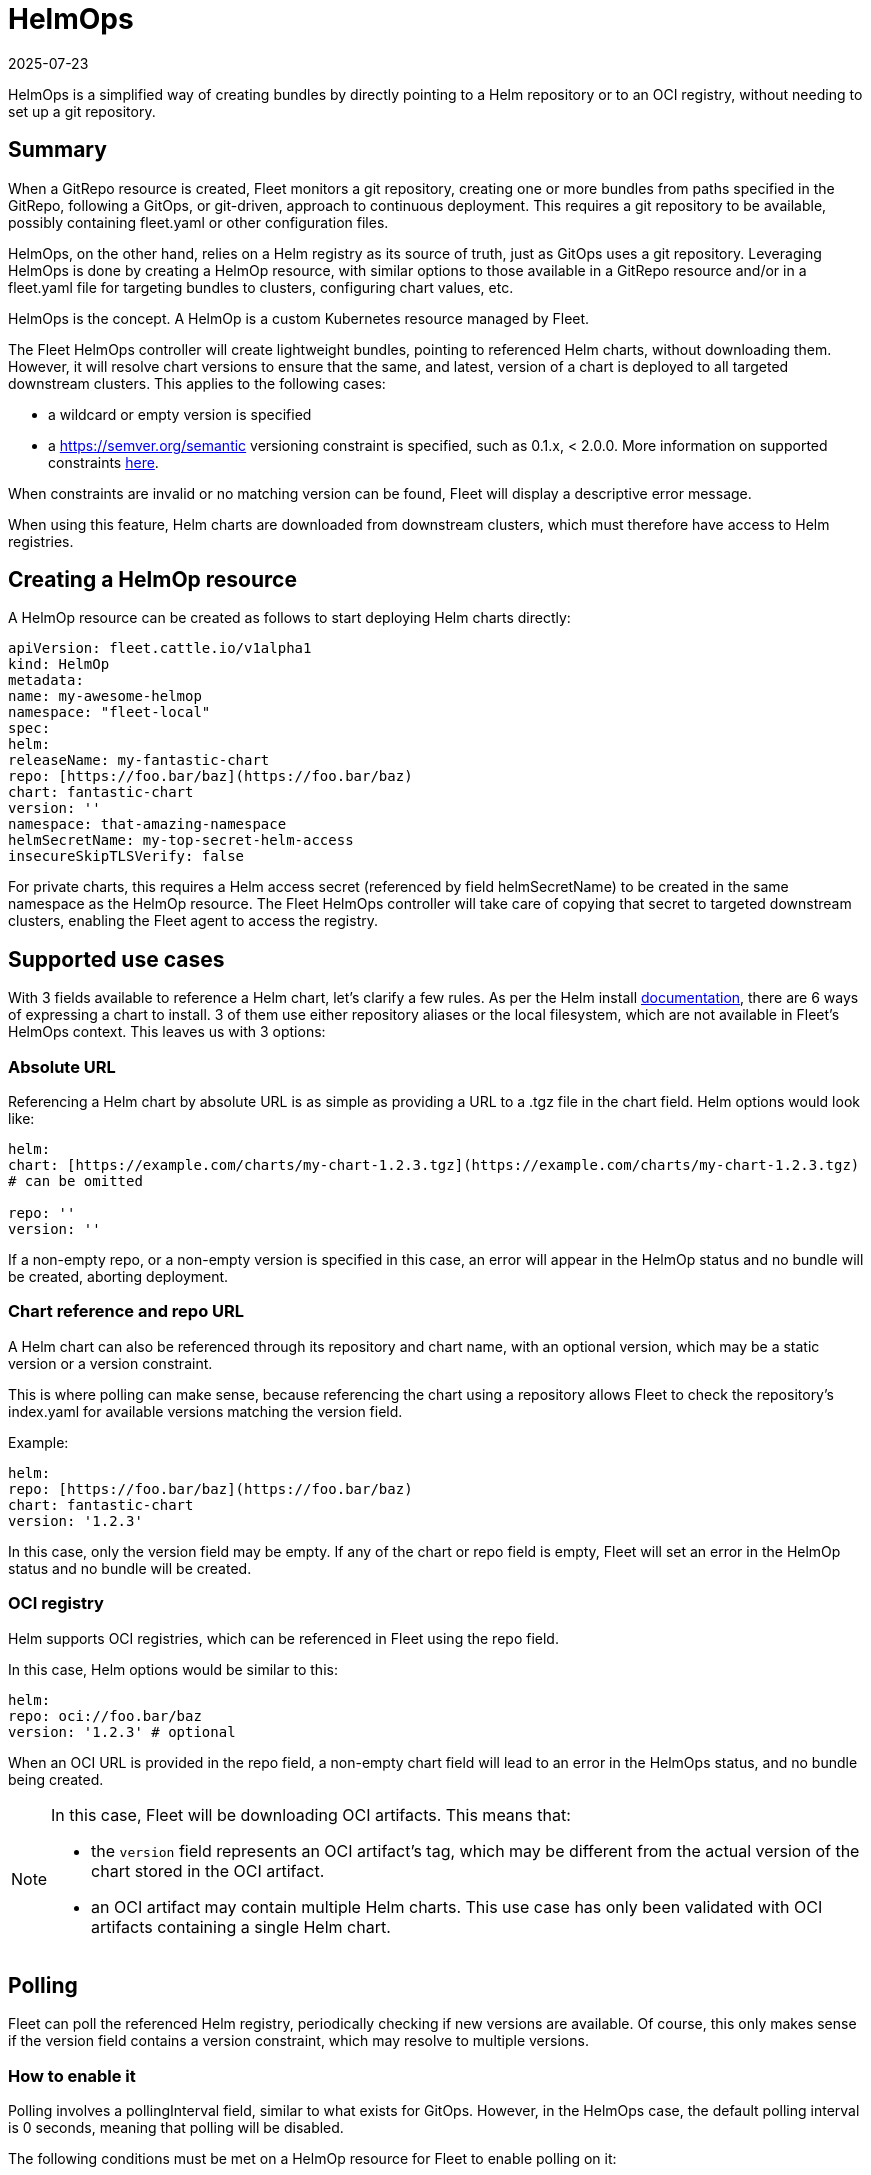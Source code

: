 = HelmOps
:revdate: 2025-07-23
:page-revdate: {revdate}

HelmOps is a simplified way of creating bundles by directly pointing to a Helm repository or to an OCI registry, without needing to set up a git repository.

== Summary

When a ++GitRepo++ resource is created, Fleet monitors a git repository, creating one or more bundles from paths specified in the ++GitRepo++, following a GitOps, or git-driven, approach to continuous deployment. This requires a git repository to be available, possibly containing ++fleet.yaml++ or other configuration files.

HelmOps, on the other hand, relies on a Helm registry as its source of truth, just as GitOps uses a git repository. Leveraging HelmOps is done by creating a ++HelmOp++ resource, with similar options to those available in a ++GitRepo++ resource and/or in a ++fleet.yaml++ file for targeting bundles to clusters, configuring chart values, etc.

HelmOps is the concept. A ++HelmOp++ is a custom Kubernetes resource managed by Fleet.

The Fleet HelmOps controller will create lightweight bundles, pointing to referenced Helm charts, without downloading them. However, it will resolve chart versions to ensure that the same, and latest, version of a chart is deployed to all targeted downstream clusters. This applies to the following cases:

* a wildcard or empty version is specified
* a https://semver.org/semantic[https://semver.org/semantic] versioning constraint is specified, such as ++0.1.x++, ++< 2.0.0++. More information on supported constraints https://github.com/Masterminds/semver?tab=readme-ov-file#checking-version-constraints[here].

When constraints are invalid or no matching version can be found, Fleet will display a descriptive error message.

When using this feature, Helm charts are downloaded from downstream clusters, which must therefore have access to Helm registries.

== Creating a HelmOp resource

A ++HelmOp++ resource can be created as follows to start deploying Helm charts directly:

[source,yaml]
----
apiVersion: fleet.cattle.io/v1alpha1
kind: HelmOp
metadata:
name: my-awesome-helmop
namespace: "fleet-local"
spec:
helm:
releaseName: my-fantastic-chart
repo: [https://foo.bar/baz](https://foo.bar/baz)
chart: fantastic-chart
version: ''
namespace: that-amazing-namespace
helmSecretName: my-top-secret-helm-access
insecureSkipTLSVerify: false
----

For private charts, this requires a Helm access secret (referenced by field ++helmSecretName++) to be created in the same namespace as the ++HelmOp++ resource. The Fleet HelmOps controller will take care of copying that secret to targeted downstream clusters, enabling the Fleet agent to access the registry.

== Supported use cases

With 3 fields available to reference a Helm chart, let's clarify a few rules. As per the Helm install https://helm.sh/docs/helm/helm_install/[documentation], there are 6 ways of expressing a chart to install. 3 of them use either repository aliases or the local filesystem, which are not available in Fleet's HelmOps context. This leaves us with 3 options:

=== Absolute URL

Referencing a Helm chart by absolute URL is as simple as providing a URL to a ++.tgz++ file in the ++chart++ field. Helm options would look like:

[source,yaml]
----
helm:
chart: [https://example.com/charts/my-chart-1.2.3.tgz](https://example.com/charts/my-chart-1.2.3.tgz)
# can be omitted

repo: ''
version: ''
----

If a non-empty repo, or a non-empty version is specified in this case, an error will appear in the HelmOp status and no bundle will be created, aborting deployment.

=== Chart reference and repo URL

A Helm chart can also be referenced through its repository and chart name, with an optional version, which may be a static version or a version constraint.

This is where polling can make sense, because referencing the chart using a repository allows Fleet to check the repository's ++index.yaml++ for available versions matching the ++version++ field.

Example:

[source,yaml]
----
helm:
repo: [https://foo.bar/baz](https://foo.bar/baz)
chart: fantastic-chart
version: '1.2.3'
----

In this case, only the ++version++ field may be empty. If any of the ++chart++ or ++repo++ field is empty, Fleet will set an error in the HelmOp status and no bundle will be created.

[[oci-registry]]
=== OCI registry

Helm supports OCI registries, which can be referenced in Fleet using the ++repo++ field.

In this case, Helm options would be similar to this:

[source,yaml]
----
helm:
repo: oci://foo.bar/baz
version: '1.2.3' # optional
----

When an OCI URL is provided in the ++repo++ field, a non-empty ++chart++ field will lead to an error in the HelmOps status, and no bundle being created.


[NOTE]
====
In this case, Fleet will be downloading OCI artifacts. This means that:

* the `version` field represents an OCI artifact's tag, which may be different from the actual version of the chart stored in the OCI artifact.
* an OCI artifact may contain multiple Helm charts. This use case has only been validated with OCI artifacts containing a single Helm chart.
====


== Polling

Fleet can poll the referenced Helm registry, periodically checking if new versions are available. Of course, this only makes sense if the ++version++ field contains a version constraint, which may resolve to multiple versions.

=== How to enable it

Polling involves a ++pollingInterval++ field, similar to what exists for GitOps. However, in the HelmOps case, the default polling interval is 0 seconds, meaning that polling will be disabled.

The following conditions must be met on a HelmOp resource for Fleet to enable polling on it:

* The ++pollingInterval++ field is set to a non-zero duration (e.g. ++10s++, ++1m++, etc)
* The ++version++ field is set to a valid semantic versioning constraint (e.g. ++2.x.x++, ++< 1.0++), not a static version (e.g. 1.2.3)

=== What it does

When polling is enabled, Fleet does the following at the configured interval:

* checking the referenced Helm registry for the latest version matching the version constraint configured in the ++version++ field
* if a new version is found, setting that version on the Bundle created from the HelmOp object, so that the new version of the chart will be installed on all targeted clusters
* updating the status of the HelmOp resource:
** setting its ++Polled++ condition:
*** with ++true++ if polling was successful
*** with ++false++ with an error if a failure happened
** updating the ++Last Polling Time++ field to the starting time of the last polling attempt, even if it failed.

== Status updates

Creating a HelmOp resource leads to a bundle being created, if Helm options are valid and a chart version can be found.

The status of that bundle will evolve over time, as bundle deployments are created from it, for each target cluster, and as these bundle deployments' statuses themselves evolve and are propagated back to the bundle.

Fleet propagates updates from the bundle status to the status of the HelmOp resource itself. This includes:

* A display status with a summary, expected and ready cluster counts
* Conditions providing more information about the state of the resource, whether it is valid and its deployments are ready
* Resource counts by status

Refer to xref:reference/ref-status-fields.adoc[Status fields] for more details on resource counts and conditions.
